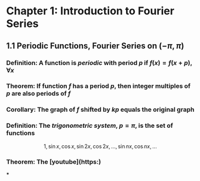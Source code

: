 * Chapter 1: Introduction to Fourier Series
:PROPERTIES:
:heading: true
:END:
** 1.1 Periodic Functions, Fourier Series on $(-\pi,\pi)$
*** *Definition*: A function is /periodic/ with period $p$ if $f(x) = f(x+p), \forall x$
*** *Theorem*: If function $f$ has a period $p$, then integer multiples of $p$ are also periods of $f$
*** *Corollary*: The graph of $f$ shifted by $kp$ equals the original graph
*** *Definition*: The /trigonometric system/, $p = \pi$, is the set of functions
:PROPERTIES:
:id: 60ba6818-dada-4885-a047-1b3a099640a2
:END:
$$1, \sin x, \cos x, \sin 2x, \cos 2x, ..., \sin nx, \cos nx, ...$$
*** *Theorem*: The [youtube](https:)
***